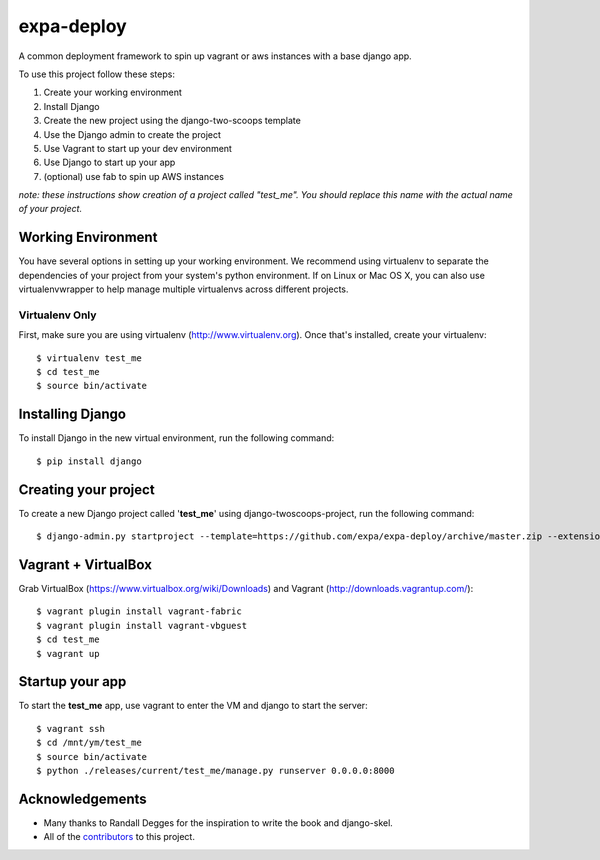 ========================
expa-deploy
========================

A common deployment framework to spin up vagrant or aws instances with a base django app.

To use this project follow these steps:

#. Create your working environment
#. Install Django
#. Create the new project using the django-two-scoops template
#. Use the Django admin to create the project
#. Use Vagrant to start up your dev environment
#. Use Django to start up your app
#. (optional) use fab to spin up AWS instances

*note: these instructions show creation of a project called "test_me".  You
should replace this name with the actual name of your project.*

Working Environment
===================

You have several options in setting up your working environment.  We recommend
using virtualenv to separate the dependencies of your project from your system's
python environment.  If on Linux or Mac OS X, you can also use virtualenvwrapper to help manage multiple virtualenvs across different projects.

Virtualenv Only
---------------

First, make sure you are using virtualenv (http://www.virtualenv.org). Once
that's installed, create your virtualenv::

    $ virtualenv test_me
    $ cd test_me
    $ source bin/activate

Installing Django
=================

To install Django in the new virtual environment, run the following command::

    $ pip install django

Creating your project
=====================

To create a new Django project called '**test_me**' using
django-twoscoops-project, run the following command::

    $ django-admin.py startproject --template=https://github.com/expa/expa-deploy/archive/master.zip --extension=py,rst,html --name=deploy/*,Vagrantfile test_me

Vagrant + VirtualBox
====================

Grab VirtualBox (https://www.virtualbox.org/wiki/Downloads) and Vagrant (http://downloads.vagrantup.com/)::

    $ vagrant plugin install vagrant-fabric
    $ vagrant plugin install vagrant-vbguest
    $ cd test_me
    $ vagrant up

Startup your app
====================
To start the **test_me** app, use vagrant to enter the VM and django to start the server::

    $ vagrant ssh
    $ cd /mnt/ym/test_me
    $ source bin/activate
    $ python ./releases/current/test_me/manage.py runserver 0.0.0.0:8000

Acknowledgements
================

- Many thanks to Randall Degges for the inspiration to write the book and django-skel.
- All of the contributors_ to this project.

.. _contributors: https://github.com/twoscoops/django-twoscoops-project/blob/master/CONTRIBUTORS.txt
